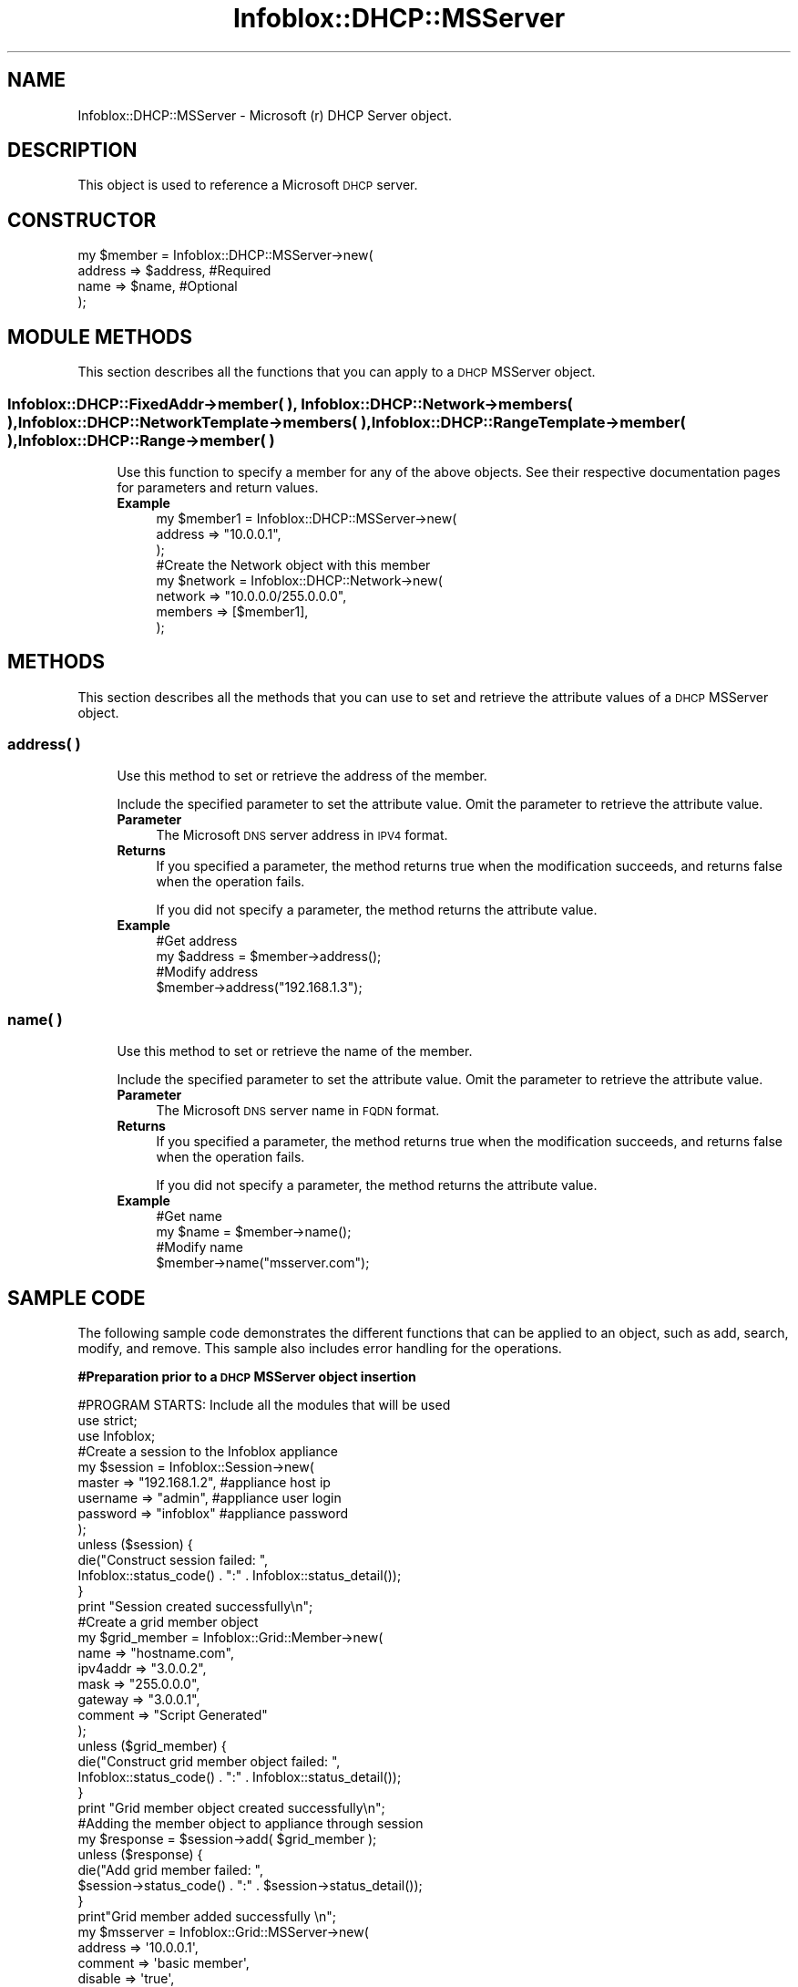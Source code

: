 .\" Automatically generated by Pod::Man 4.14 (Pod::Simple 3.40)
.\"
.\" Standard preamble:
.\" ========================================================================
.de Sp \" Vertical space (when we can't use .PP)
.if t .sp .5v
.if n .sp
..
.de Vb \" Begin verbatim text
.ft CW
.nf
.ne \\$1
..
.de Ve \" End verbatim text
.ft R
.fi
..
.\" Set up some character translations and predefined strings.  \*(-- will
.\" give an unbreakable dash, \*(PI will give pi, \*(L" will give a left
.\" double quote, and \*(R" will give a right double quote.  \*(C+ will
.\" give a nicer C++.  Capital omega is used to do unbreakable dashes and
.\" therefore won't be available.  \*(C` and \*(C' expand to `' in nroff,
.\" nothing in troff, for use with C<>.
.tr \(*W-
.ds C+ C\v'-.1v'\h'-1p'\s-2+\h'-1p'+\s0\v'.1v'\h'-1p'
.ie n \{\
.    ds -- \(*W-
.    ds PI pi
.    if (\n(.H=4u)&(1m=24u) .ds -- \(*W\h'-12u'\(*W\h'-12u'-\" diablo 10 pitch
.    if (\n(.H=4u)&(1m=20u) .ds -- \(*W\h'-12u'\(*W\h'-8u'-\"  diablo 12 pitch
.    ds L" ""
.    ds R" ""
.    ds C` ""
.    ds C' ""
'br\}
.el\{\
.    ds -- \|\(em\|
.    ds PI \(*p
.    ds L" ``
.    ds R" ''
.    ds C`
.    ds C'
'br\}
.\"
.\" Escape single quotes in literal strings from groff's Unicode transform.
.ie \n(.g .ds Aq \(aq
.el       .ds Aq '
.\"
.\" If the F register is >0, we'll generate index entries on stderr for
.\" titles (.TH), headers (.SH), subsections (.SS), items (.Ip), and index
.\" entries marked with X<> in POD.  Of course, you'll have to process the
.\" output yourself in some meaningful fashion.
.\"
.\" Avoid warning from groff about undefined register 'F'.
.de IX
..
.nr rF 0
.if \n(.g .if rF .nr rF 1
.if (\n(rF:(\n(.g==0)) \{\
.    if \nF \{\
.        de IX
.        tm Index:\\$1\t\\n%\t"\\$2"
..
.        if !\nF==2 \{\
.            nr % 0
.            nr F 2
.        \}
.    \}
.\}
.rr rF
.\" ========================================================================
.\"
.IX Title "Infoblox::DHCP::MSServer 3"
.TH Infoblox::DHCP::MSServer 3 "2018-06-05" "perl v5.32.0" "User Contributed Perl Documentation"
.\" For nroff, turn off justification.  Always turn off hyphenation; it makes
.\" way too many mistakes in technical documents.
.if n .ad l
.nh
.SH "NAME"
Infoblox::DHCP::MSServer \- Microsoft (r) DHCP Server object.
.SH "DESCRIPTION"
.IX Header "DESCRIPTION"
This object is used to reference a Microsoft \s-1DHCP\s0 server.
.SH "CONSTRUCTOR"
.IX Header "CONSTRUCTOR"
.Vb 4
\& my $member = Infoblox::DHCP::MSServer\->new(
\&     address  => $address, #Required
\&     name     => $name,    #Optional
\& );
.Ve
.SH "MODULE METHODS"
.IX Header "MODULE METHODS"
This section describes all the functions that you can apply to a \s-1DHCP\s0 MSServer object.
.SS "Infoblox::DHCP::FixedAddr\->member( ), Infoblox::DHCP::Network\->members( ), Infoblox::DHCP::NetworkTemplate\->members( ), Infoblox::DHCP::RangeTemplate\->member( ), Infoblox::DHCP::Range\->member( )"
.IX Subsection "Infoblox::DHCP::FixedAddr->member( ), Infoblox::DHCP::Network->members( ), Infoblox::DHCP::NetworkTemplate->members( ), Infoblox::DHCP::RangeTemplate->member( ), Infoblox::DHCP::Range->member( )"
.RS 4
Use this function to specify a member for any of the above objects. See their respective documentation pages for parameters and return values.
.IP "\fBExample\fR" 4
.IX Item "Example"
.Vb 3
\& my $member1 = Infoblox::DHCP::MSServer\->new(
\&     address => "10.0.0.1",
\& );
\&
\& #Create the Network object with this member
\& my $network = Infoblox::DHCP::Network\->new(
\&     network => "10.0.0.0/255.0.0.0",
\&     members => [$member1],
\& );
.Ve
.RE
.RS 4
.RE
.SH "METHODS"
.IX Header "METHODS"
This section describes all the methods that you can use to set and retrieve the attribute values of a \s-1DHCP\s0 MSServer object.
.SS "address( )"
.IX Subsection "address( )"
.RS 4
Use this method to set or retrieve the address of the member.
.Sp
Include the specified parameter to set the attribute value. Omit the parameter to retrieve the attribute value.
.IP "\fBParameter\fR" 4
.IX Item "Parameter"
The Microsoft \s-1DNS\s0 server address in \s-1IPV4\s0 format.
.IP "\fBReturns\fR" 4
.IX Item "Returns"
If you specified a parameter, the method returns true when the modification succeeds, and returns false when the operation fails.
.Sp
If you did not specify a parameter, the method returns the attribute value.
.IP "\fBExample\fR" 4
.IX Item "Example"
.Vb 4
\& #Get address
\& my $address = $member\->address();
\& #Modify address
\& $member\->address("192.168.1.3");
.Ve
.RE
.RS 4
.RE
.SS "name( )"
.IX Subsection "name( )"
.RS 4
Use this method to set or retrieve the name of the member.
.Sp
Include the specified parameter to set the attribute value. Omit the parameter to retrieve the attribute value.
.IP "\fBParameter\fR" 4
.IX Item "Parameter"
The Microsoft \s-1DNS\s0 server name in \s-1FQDN\s0 format.
.IP "\fBReturns\fR" 4
.IX Item "Returns"
If you specified a parameter, the method returns true when the modification succeeds, and returns false when the operation fails.
.Sp
If you did not specify a parameter, the method returns the attribute value.
.IP "\fBExample\fR" 4
.IX Item "Example"
.Vb 4
\& #Get name
\& my $name = $member\->name();
\& #Modify name
\& $member\->name("msserver.com");
.Ve
.RE
.RS 4
.RE
.SH "SAMPLE CODE"
.IX Header "SAMPLE CODE"
The following sample code demonstrates the different functions that can be applied to an object, such as add, search, modify, and remove. This sample also includes error handling for the operations.
.PP
\&\fB#Preparation prior to a \s-1DHCP\s0 MSServer object insertion\fR
.PP
.Vb 3
\& #PROGRAM STARTS: Include all the modules that will be used
\& use strict;
\& use Infoblox;
\&
\& #Create a session to the Infoblox appliance
\&
\& my $session = Infoblox::Session\->new(
\&                master   => "192.168.1.2", #appliance host ip
\&                username => "admin",       #appliance user login
\&                password => "infoblox"     #appliance password
\& );
\&
\& unless ($session) {
\&        die("Construct session failed: ",
\&                Infoblox::status_code() . ":" . Infoblox::status_detail());
\& }
\& print "Session created successfully\en";
\&
\& #Create a grid member object
\&
\& my $grid_member = Infoblox::Grid::Member\->new(
\&     name          => "hostname.com",
\&     ipv4addr      => "3.0.0.2",
\&     mask          => "255.0.0.0",
\&     gateway       => "3.0.0.1",
\&     comment       => "Script Generated"
\&     );
\& unless ($grid_member) {
\&        die("Construct grid member object failed: ",
\&                Infoblox::status_code() . ":" . Infoblox::status_detail());
\& }
\& print "Grid member object created successfully\en";
\&
\& #Adding the member object to appliance through session
\& my $response = $session\->add( $grid_member );
\&
\& unless ($response) {
\&     die("Add grid member failed: ",
\&            $session\->status_code() . ":" . $session\->status_detail());
\& }
\& print"Grid member added successfully \en";
\&
\& my $msserver = Infoblox::Grid::MSServer\->new(
\&                                              address                  => \*(Aq10.0.0.1\*(Aq,
\&                                              comment                  => \*(Aqbasic member\*(Aq,
\&                                              disable                  => \*(Aqtrue\*(Aq,
\&                                              extensible_attributes    => { Site => \*(AqLocal\*(Aq},
\&                                              login                    => \*(Aquser\*(Aq,
\&                                              password                 => \*(Aqpassword\*(Aq,
\&                                              managing_member          => \*(Aqhostname.com\*(Aq,
\&                                              read_only                => \*(Aqfalse\*(Aq,
\&                                              synchronization_interval => 5,
\&                                              logging_mode             => \*(Aqminimum\*(Aq,
\&                                             );
\&
\& unless ($msserver) {
\&        die("Construct grid MS DNS server object failed: ",
\&                Infoblox::status_code() . ":" . Infoblox::status_detail());
\& }
\& print "Grid MS DNS server object created successfully\en";
\&
\& #Adding the member object to appliance through session
\& $response = $session\->add( $msserver );
\&
\& unless ($response) {
\&     die("Add grid MS DNS server failed: ",
\&            $session\->status_code() . ":" . $session\->status_detail());
\& }
\& print"Grid MS DNS server added successfully \en";
.Ve
.PP
\&\fB#Create a \s-1DHCP\s0 MSServer object\fR
.PP
.Vb 3
\& my $member1 = Infoblox::DHCP::MSServer\->new(
\&     address => "10.0.0.1",
\& );
\&
\& unless($member1) {
\&      die("Construct member failed: ",
\&            Infoblox::status_code() . ":" . Infoblox::status_detail());
\& }
\& print "Member object created successfully\en";
\&
\& #Create the Network object with this member
\& my $network = Infoblox::DHCP::Network\->new(
\&                     network => "10.0.0.0/255.0.0.0",
\&                     comment => "add network",
\&                     members => [ $member1 ]
\& );
\&
\& unless($network) {
\&             die("Construct Network object failed: ",
\&                   Infoblox::status_code() . ":" . Infoblox::status_detail());
\& }
\& print "Network object created successfully\en";
\&
\& #Add the Network object into the Infoblox appliance through a session
\& $session\->add($network)
\&      or die("Add Network object failed: ",
\&            $session\->status_code() . ":" . $session\->status_detail());
\& print "DHCP member object added to the network successfully\en";
\&
\& ####PROGRAM ENDS####
.Ve
.SH "AUTHOR"
.IX Header "AUTHOR"
Infoblox Inc. <http://www.infoblox.com/>
.SH "SEE ALSO"
.IX Header "SEE ALSO"
Infoblox::DHCP::Network, Infoblox::Session\->\fBadd()\fR,Infoblox::Session
.SH "COPYRIGHT"
.IX Header "COPYRIGHT"
Copyright (c) 2017 Infoblox Inc.
